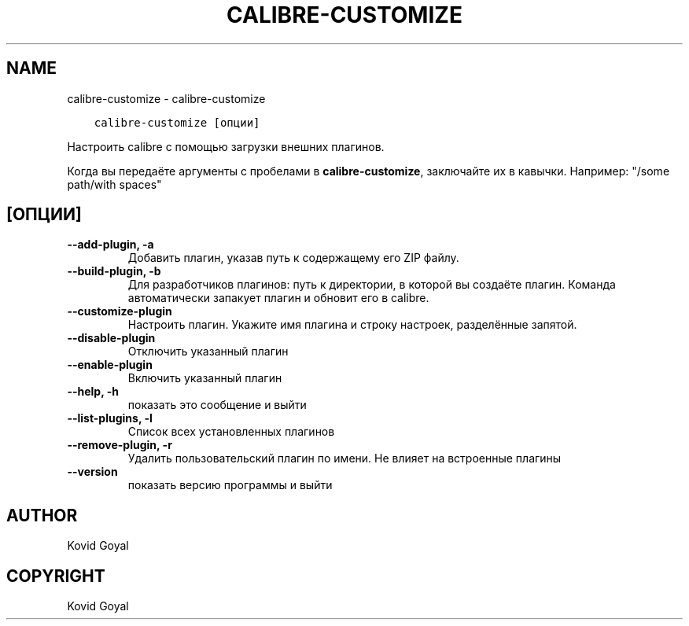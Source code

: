 .\" Man page generated from reStructuredText.
.
.TH "CALIBRE-CUSTOMIZE" "1" "июля 31, 2020" "4.22.0" "calibre"
.SH NAME
calibre-customize \- calibre-customize
.
.nr rst2man-indent-level 0
.
.de1 rstReportMargin
\\$1 \\n[an-margin]
level \\n[rst2man-indent-level]
level margin: \\n[rst2man-indent\\n[rst2man-indent-level]]
-
\\n[rst2man-indent0]
\\n[rst2man-indent1]
\\n[rst2man-indent2]
..
.de1 INDENT
.\" .rstReportMargin pre:
. RS \\$1
. nr rst2man-indent\\n[rst2man-indent-level] \\n[an-margin]
. nr rst2man-indent-level +1
.\" .rstReportMargin post:
..
.de UNINDENT
. RE
.\" indent \\n[an-margin]
.\" old: \\n[rst2man-indent\\n[rst2man-indent-level]]
.nr rst2man-indent-level -1
.\" new: \\n[rst2man-indent\\n[rst2man-indent-level]]
.in \\n[rst2man-indent\\n[rst2man-indent-level]]u
..
.INDENT 0.0
.INDENT 3.5
.sp
.nf
.ft C
calibre\-customize [опции]
.ft P
.fi
.UNINDENT
.UNINDENT
.sp
Настроить calibre с помощью загрузки внешних плагинов.
.sp
Когда вы передаёте аргументы с пробелами в \fBcalibre\-customize\fP, заключайте их в кавычки. Например: "/some path/with spaces"
.SH [ОПЦИИ]
.INDENT 0.0
.TP
.B \-\-add\-plugin, \-a
Добавить плагин, указав путь к содержащему его ZIP файлу.
.UNINDENT
.INDENT 0.0
.TP
.B \-\-build\-plugin, \-b
Для разработчиков плагинов: путь к директории, в которой вы создаёте плагин. Команда автоматически запакует плагин и обновит его в calibre.
.UNINDENT
.INDENT 0.0
.TP
.B \-\-customize\-plugin
Настроить плагин. Укажите имя плагина и строку настроек, разделённые запятой.
.UNINDENT
.INDENT 0.0
.TP
.B \-\-disable\-plugin
Отключить указанный плагин
.UNINDENT
.INDENT 0.0
.TP
.B \-\-enable\-plugin
Включить указанный плагин
.UNINDENT
.INDENT 0.0
.TP
.B \-\-help, \-h
показать это сообщение и выйти
.UNINDENT
.INDENT 0.0
.TP
.B \-\-list\-plugins, \-l
Список всех установленных плагинов
.UNINDENT
.INDENT 0.0
.TP
.B \-\-remove\-plugin, \-r
Удалить пользовательский плагин по имени. Не влияет на встроенные плагины
.UNINDENT
.INDENT 0.0
.TP
.B \-\-version
показать версию программы и выйти
.UNINDENT
.SH AUTHOR
Kovid Goyal
.SH COPYRIGHT
Kovid Goyal
.\" Generated by docutils manpage writer.
.
